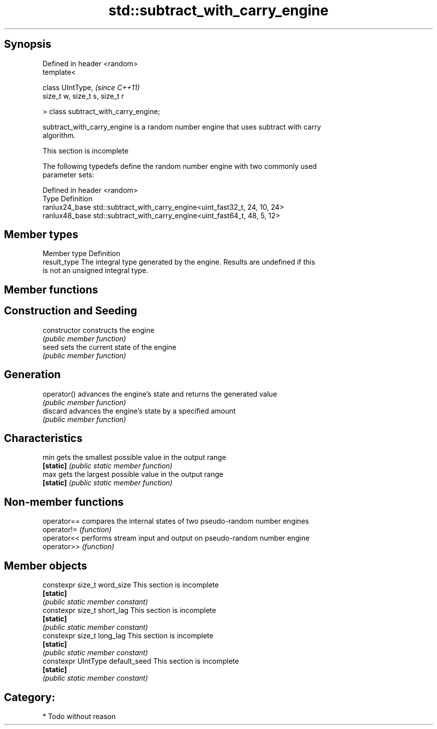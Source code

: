 .TH std::subtract_with_carry_engine 3 "Jun 28 2014" "2.0 | http://cppreference.com" "C++ Standard Libary"
.SH Synopsis
   Defined in header <random>
   template<

       class UIntType,                  \fI(since C++11)\fP
       size_t w, size_t s, size_t r

   > class subtract_with_carry_engine;

   subtract_with_carry_engine is a random number engine that uses subtract with carry
   algorithm.

    This section is incomplete

   The following typedefs define the random number engine with two commonly used
   parameter sets:

   Defined in header <random>
   Type          Definition
   ranlux24_base std::subtract_with_carry_engine<uint_fast32_t, 24, 10, 24>
   ranlux48_base std::subtract_with_carry_engine<uint_fast64_t, 48, 5, 12>

.SH Member types

   Member type Definition
   result_type The integral type generated by the engine. Results are undefined if this
               is not an unsigned integral type.

.SH Member functions

.SH Construction and Seeding
   constructor   constructs the engine
                 \fI(public member function)\fP 
   seed          sets the current state of the engine
                 \fI(public member function)\fP 
.SH Generation
   operator()    advances the engine's state and returns the generated value
                 \fI(public member function)\fP 
   discard       advances the engine's state by a specified amount
                 \fI(public member function)\fP 
.SH Characteristics
   min           gets the smallest possible value in the output range
   \fB[static]\fP      \fI(public static member function)\fP 
   max           gets the largest possible value in the output range
   \fB[static]\fP      \fI(public static member function)\fP 

.SH Non-member functions

   operator== compares the internal states of two pseudo-random number engines
   operator!= \fI(function)\fP 
   operator<< performs stream input and output on pseudo-random number engine
   operator>> \fI(function)\fP 

.SH Member objects

   constexpr size_t word_size       This section is incomplete
   \fB[static]\fP
                                   \fI(public static member constant)\fP
   constexpr size_t short_lag       This section is incomplete
   \fB[static]\fP
                                   \fI(public static member constant)\fP
   constexpr size_t long_lag        This section is incomplete
   \fB[static]\fP
                                   \fI(public static member constant)\fP
   constexpr UIntType default_seed  This section is incomplete
   \fB[static]\fP
                                   \fI(public static member constant)\fP

.SH Category:

     * Todo without reason
